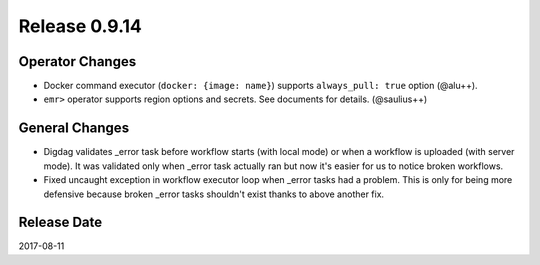 Release 0.9.14
=============

Operator Changes
----------------

* Docker command executor (``docker: {image: name}``) supports ``always_pull: true`` option (@alu++).

* ``emr>`` operator supports region options and secrets. See documents for details. (@saulius++)


General Changes
---------------

* Digdag validates _error task before workflow starts (with local mode) or when a workflow is uploaded (with server mode). It was validated only when _error task actually ran but now it's easier for us to notice broken workflows.

* Fixed uncaught exception in workflow executor loop when _error tasks had a problem. This is only for being more defensive because broken _error tasks shouldn't exist thanks to above another fix.


Release Date
------------
2017-08-11

